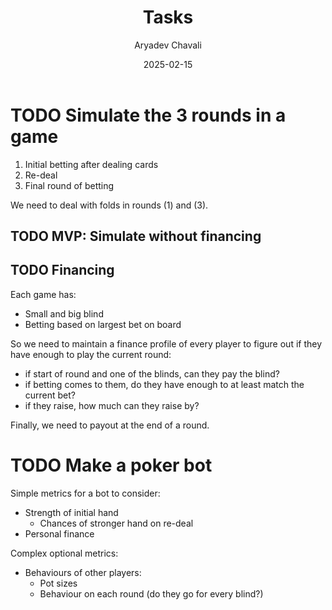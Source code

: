 #+title: Tasks
#+author: Aryadev Chavali
#+date: 2025-02-15

* TODO Simulate the 3 rounds in a game
1) Initial betting after dealing cards
2) Re-deal
3) Final round of betting

We need to deal with folds in rounds (1) and (3).

** TODO MVP: Simulate without financing
** TODO Financing
Each game has:
+ Small and big blind
+ Betting based on largest bet on board

So we need to maintain a finance profile of every player to figure out
if they have enough to play the current round:
+ if start of round and one of the blinds, can they pay the blind?
+ if betting comes to them, do they have enough to at least match the
  current bet?
+ if they raise, how much can they raise by?

Finally, we need to payout at the end of a round.
* TODO Make a poker bot
Simple metrics for a bot to consider:
+ Strength of initial hand
  + Chances of stronger hand on re-deal
+ Personal finance

Complex optional metrics:
+ Behaviours of other players:
  + Pot sizes
  + Behaviour on each round (do they go for every blind?)
